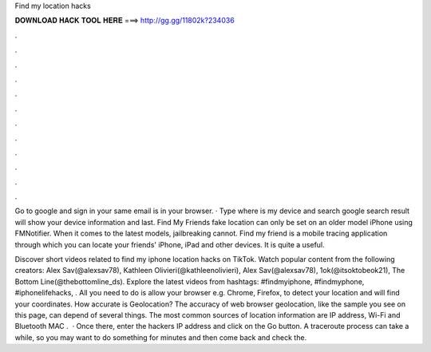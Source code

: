Find my location hacks



𝐃𝐎𝐖𝐍𝐋𝐎𝐀𝐃 𝐇𝐀𝐂𝐊 𝐓𝐎𝐎𝐋 𝐇𝐄𝐑𝐄 ===> http://gg.gg/11802k?234036



.



.



.



.



.



.



.



.



.



.



.



.

Go to google and sign in your same email is in your browser. · Type where is my device and search google search result will show your device information and last. Find My Friends fake location can only be set on an older model iPhone using FMNotifier. When it comes to the latest models, jailbreaking cannot. Find my friend is a mobile tracing application through which you can locate your friends' iPhone, iPad and other devices. It is quite a useful.

Discover short videos related to find my iphone location hacks on TikTok. Watch popular content from the following creators: Alex Sav(@alexsav78), Kathleen Olivieri(@kathleenolivieri), Alex Sav(@alexsav78), 1ok(@itsoktobeok21), The Bottom Line(@thebottomline_ds). Explore the latest videos from hashtags: #findmyiphone, #findmyphone, #iphonelifehacks, . All you need to do is allow your browser e.g. Chrome, Firefox, to detect your location and  will find your coordinates. How accurate is Geolocation? The accuracy of web browser geolocation, like the sample you see on this page, can depend of several things. The most common sources of location information are IP address, Wi-Fi and Bluetooth MAC .  · Once there, enter the hackers IP address and click on the Go button. A traceroute process can take a while, so you may want to do something for minutes and then come back and check the.
